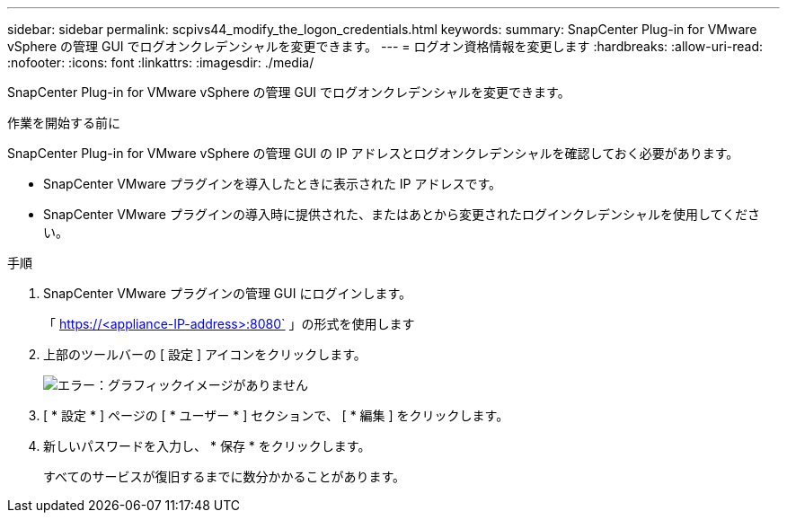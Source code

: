 ---
sidebar: sidebar 
permalink: scpivs44_modify_the_logon_credentials.html 
keywords:  
summary: SnapCenter Plug-in for VMware vSphere の管理 GUI でログオンクレデンシャルを変更できます。 
---
= ログオン資格情報を変更します
:hardbreaks:
:allow-uri-read: 
:nofooter: 
:icons: font
:linkattrs: 
:imagesdir: ./media/


SnapCenter Plug-in for VMware vSphere の管理 GUI でログオンクレデンシャルを変更できます。

.作業を開始する前に
SnapCenter Plug-in for VMware vSphere の管理 GUI の IP アドレスとログオンクレデンシャルを確認しておく必要があります。

* SnapCenter VMware プラグインを導入したときに表示された IP アドレスです。
* SnapCenter VMware プラグインの導入時に提供された、またはあとから変更されたログインクレデンシャルを使用してください。


.手順
. SnapCenter VMware プラグインの管理 GUI にログインします。
+
「 https://<appliance-IP-address>:8080` 」の形式を使用します

. 上部のツールバーの [ 設定 ] アイコンをクリックします。
+
image:scpivs44_image28.jpg["エラー：グラフィックイメージがありません"]

. [ * 設定 * ] ページの [ * ユーザー * ] セクションで、 [ * 編集 ] をクリックします。
. 新しいパスワードを入力し、 * 保存 * をクリックします。
+
すべてのサービスが復旧するまでに数分かかることがあります。



